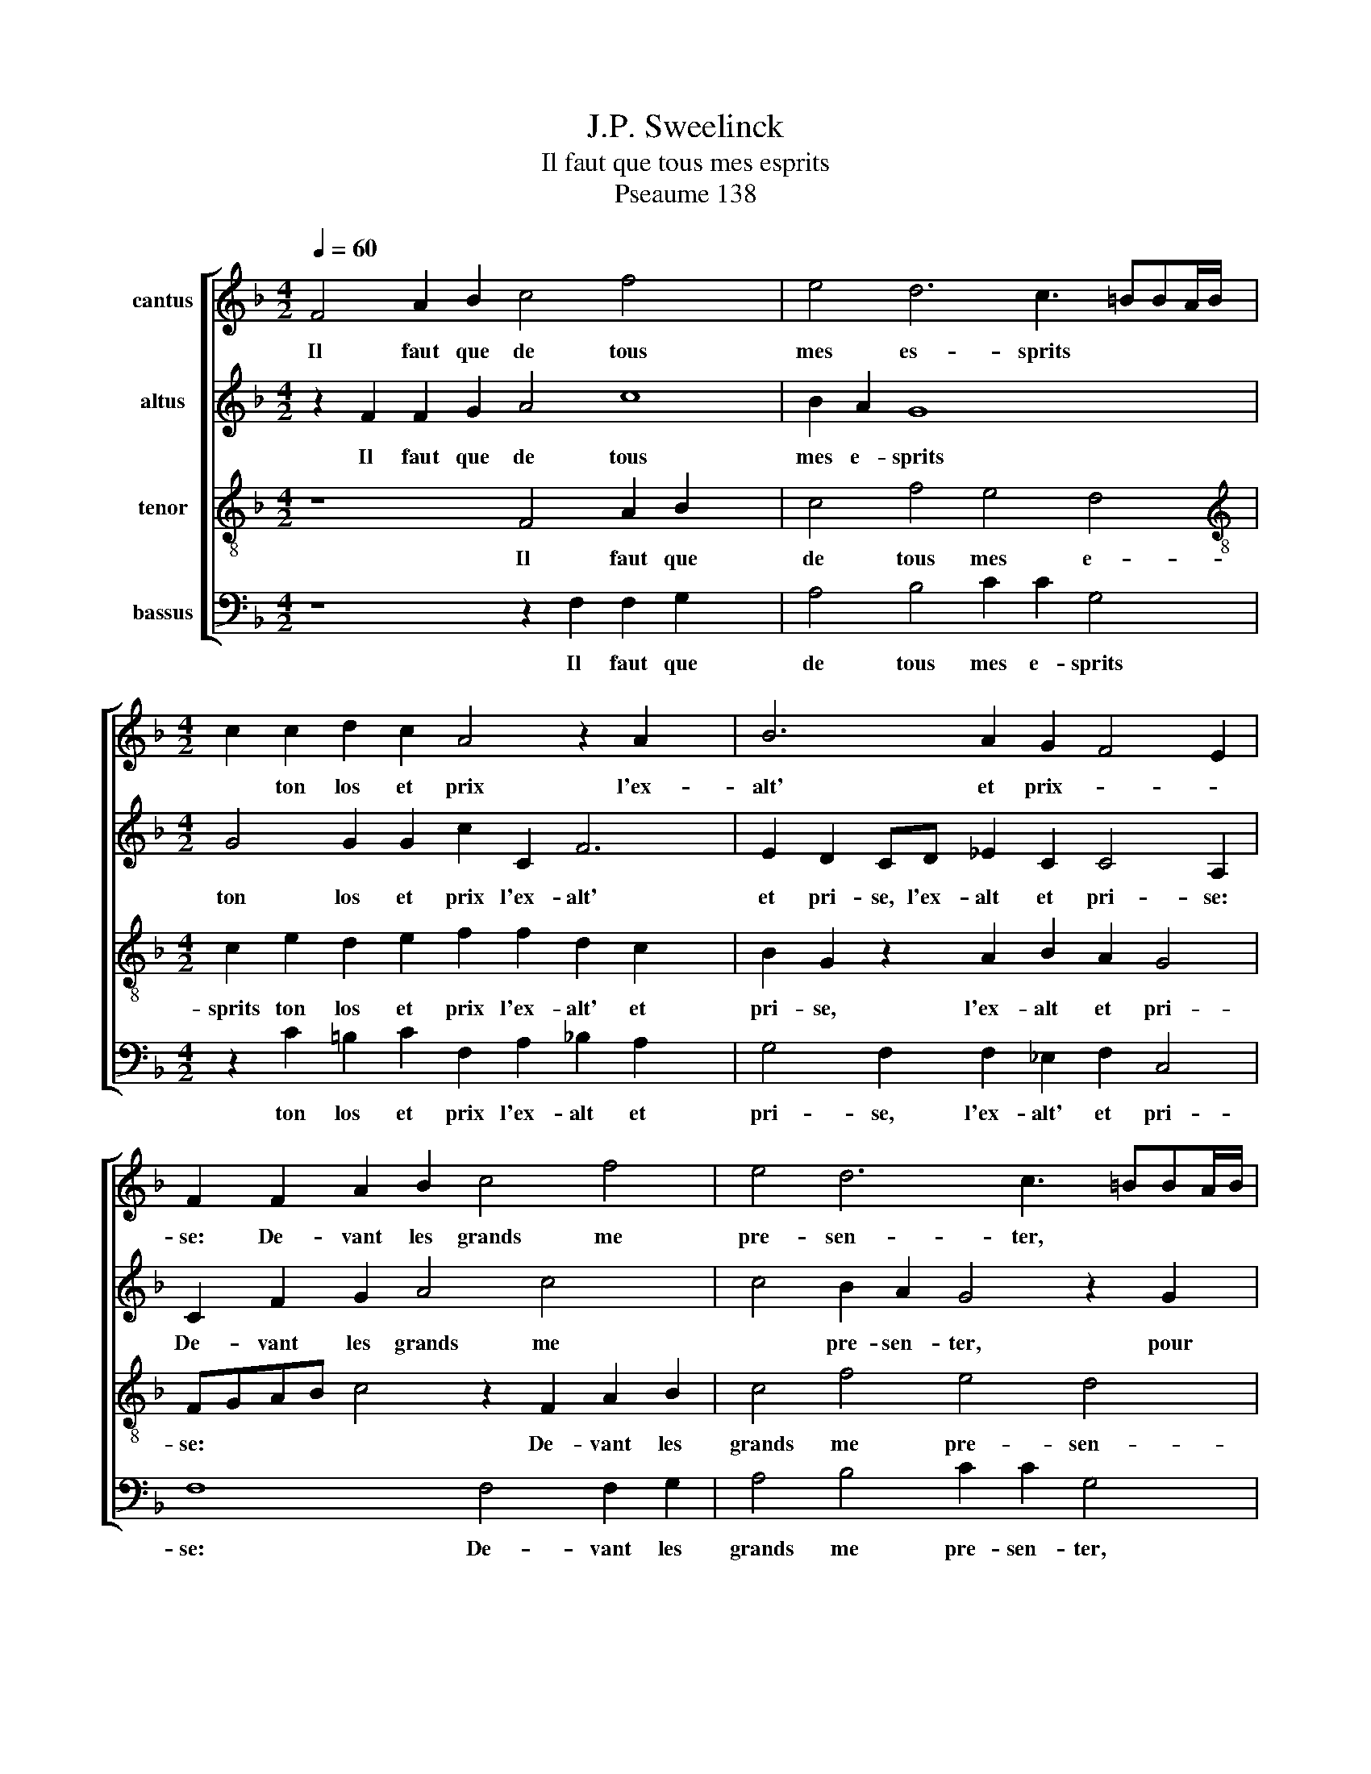 X:1
T:J.P. Sweelinck
T:Il faut que tous mes esprits
T:Pseaume 138
%%score [ 1 2 3 4 ]
L:1/8
Q:1/4=60
M:4/2
K:F
V:1 treble nm="cantus"
V:2 treble nm="altus"
V:3 treble-8 nm="tenor"
V:4 bass nm="bassus"
V:1
 F4 A2 B2 c4 f4 x4 | e4 d6 c3 =BBA/B/ |[M:4/2] c2 c2 d2 c2 A4 z2 A2 x2 | B6 A2 G2 F4 E2 | %4
w: Il faut que de tous|mes es- sprits * * * *|* ton los et prix l'ex-|alt' et prix- * *|
 F2 F2 A2 B2 c4 f4 | e4 d6 c3 =BBA/B/ | c8 z8 | c4 d2 c2 A2 A2 f3 e | d2 c2 z2 A2 B2 A2 F2 G2 | %9
w: se: De- vant les grands me|pre- sen- ter, * * * *||pour te chan- ter, j'ay faict em-|pri- se, pour te chan- ter, j'ay|
 A2 G2 F2 ED E2 F4 E2 |[M:3/2] F8 f4 | e8 d4 |[M:3/2] c8 f4 | e8 d4 |[M:4/2] c4 c6 G2 B4 | %15
w: faict em- pri- * * * * *|se, en|ton sainct|templ' ad-|o- re-|ray, ce- le- bre-|
 A2 G2 A2 B2 c8 |[M:4/2] d8 c4 z4 x2 | g6 d2 f4 e2 d2 | e2 f2 g2 fe d2 e2 f4- | f2 e4 dc d8 | %20
w: ray ta re- nom- me-|* e,|ce- le- bre- ray ta|re- nom- me- * * * * *||
 c8 z8 | z16 | z2 F3 F G2 A2 F2 A2 =B2 | c8 z4 c4 | G2 B2 A4 z4 c4 | B2 A2 G4 F4 z4 | %26
w: e,||pour l'a- mour de ta grand' bon-|té et|fe- au- té tant|e- sti- me- e|
 c4 B2 A2 G4 A4 | z4 z2 d2 A2 c2 =B4 | z2 c4 G4 B2 A4 x2 | z4 F4 G6 A2 | B4 c4 z2 d2 c2 B2 | %31
w: tant e- sti- me- e,|et fe- au- té,|et fe- au- té|tant e- sti-|me- e, tant e- sti-|
 A4 G2 g2 f2 e2 defd | ef g3 ^f/e/ f2 g4 z2 G2 | d2 c2 B4 A4 c4- | c2 G4 B4 A4 c4 | %35
w: me- e, tant e- sti- me- * * *|* * * * * * e, tant|e- sti- me- e, et|* fe- au- té tant-|
 B2 A2 G4 F4 E2 F8- | F8 F8 |] x8 |] %38
w: e- sti- me- * * e.|||
V:2
 z2 F2 F2 G2 A4 c8 | B2 A2 G8 x4 |[M:4/2] G4 G2 G2 c2 C2 F6 | E2 D2 CD _E2 C2 C4 A,2 | %4
w: Il faut que de tous|mes e- sprits|ton los et prix l'ex- alt'|et pri- se, l'ex- alt et pri- se:|
 C2 F2 G2 A4 c4- x2 | c4 B2 A2 G4 z2 G2 | A2 G2 EFGE F2 G2 A3 G/F/ | E2 F2 D2 E2 F3 E D2 C2 | %8
w: De- vant les grands me|* pre- sen- ter, pour|te chan- ter, * * * * pour te * *|* chan- ter, j'ay faict em- pri- se,|
 z2 A2 F3 E DE F4 ED | C4 D4 G2 C2 c4 |[M:3/2] A8 c4 | c8 A4 |[M:3/2] A8 A4 | A8 F4 | %14
w: j'ay faict * * * * * *|* em- pri- * *|se, en|ton sainct|templ' ad-|o- re-|
[M:4/2] F4 F2 C2 _E4 D2 C2 | D2 E2 F2 G2 A2 GF G4 |[M:4/2] F8 z4 c6 | G2 B4 A2 G2 A2 B2 c2 | %18
w: ray, ce- le- bre- ray ta|re- nom- me- * * * * *|e, ce-|le- bre- ray ta re- nom- me-|
 BA G2 A2 B2 AG F2 G2 x2 | A2 =B2 c6 BA B4 | c4 A6 A2 G4 | F2 A2 F2 E2 D4 D2 D2 | %22
w: ||e, pour l'a- mour|de ta grand' bon- té, pour l'a-|
 C4 C2 B,2 A,4 F4 | E8 z4 z2 C2 | C2 D2 F2 c4 B2 A4 | G2 F2 z2 c2 B2 A2 G2 C2 | %26
w: mour de ta grand bon-|té, et|fe- au- té tant e- sti-|me- e tant e- sti- me- e|
 z2 C2 DE F3 E/D/ E2 F2 F2 | C2 _E2 D4 z4 z2 G2 | D2 F2 E4 z4 z2 F2 x2 | _E4 D2 C4 B,2 E2 DC | %30
w: tant e- sti- me- * * * e, et|fe- au- té et|fe- au- té, tant|e- sti- me * * * *|
 DEFD EF G3 ^F/E/ F2 G2 G2 | F2 E2 D4 C2 c2 B2 A2 | GABG AB c3 =B/A/ B2 c4 | z2 C2 D2 E2 F6 C2 | %34
w: * * * * * * * * * * e, tant|e- sti- me- e, tant e- sti-|me- * * * * * * * * * e,|tant e- sti- me- e,|
 _E4 B,4 D4 C4 x2 | z2 F4 E2 D2 C3 B, G,2 x6 | A,4 z2 A,2 B,2 C2 D4 |] C8 |] %38
w: et fe- au- té,|tant e- sti- me- * *|e, tant e- sti- me-|e.|
V:3
 z8 F4 A2 B2 x4 | c4 f4 e4 d4 |[M:4/2][K:treble-8] c2 e2 d2 e2 f2 f2 d2 c2 x2 | %3
w: Il faut que|de tous mes e-|sprits ton los et prix l'ex- alt' et|
 B2 G2 z2 A2 B2 A2 G4 | FGAB c4 z2 F2 A2 B2 | c4 f4 e4 d4 | c4 z4 z2 e2 f2 e2 | %7
w: pri- se, l'ex- alt et pri-|se: * * * * De- vant les|grands me pre- sen-|ter, pour te chan-|
 c4 z2 c2 d2 c2 A2 A2 | f3 e d2 c2 z2 c2 d2 c2 | A4 A2 B4 A2 G4 |[M:3/2] F4 z4 a4 | g8 f4 | %12
w: ter, pour t chan- ter, j'ay|faict em- pri- se, pour te chan-|ter, j'ay faict em- pri-|se, en|ton sainct|
[M:3/2][K:treble-8] e8 d4 | c8 B4 |[M:4/2] A8 z8 | z8 z4 c2 G2 | %16
w: templ' ad-|o- re-|ray,|ce- le-|
[M:4/2][K:treble-8] B4 A2 G2 A2 B2 c2 d2 x2 | e2 dc d8 c4 | z2 d2 e2 f2 g2 fe d2 e2 | %19
w: bre- ray ta re- nom- me- *|* * * * e,|ta re- nom- me- * * * *|
 f2 g2 a2 e2 f2 d2 g2 f2 | e2 de f4 c8 | z4 F6 F2 G4 | A2 F2 A2 B2 c4 c2 d2 | G4 z2 c2 G2 B2 A4 | %24
w: |* * * * e|pour l'a- mour|de ta grand' bon- té, grand' bon-|té, et fe- au- té|
 z4 z2 f2 e2 d2 cdec | de f3 e/d/ e2 f2 F2 G4 | A4 B4 c8 | z2 g4 f4 e2 d4- | %28
w: tant e- sti- me- * * *|* * * * * * e, tant e-|sti- me- e,|tant e- sti- me-|
 d2 c2 z2 c2 c2 d2 f2 c4 | G2 B2 A2 z8 z2 | d2 c2 B2 A4 G4 x2 | z2 A2 =B2 B2 c4 d4 | z4 c4 d4 e4 | %33
w: * e, te fe- au- té, et|fe- au- té|tant e- sti- me- e,|tant e- sti- me- e,|tant e- sti-|
 f4 B4 z2 c2 F2 A2 | G8 F4 F2 A2 x2 | G2 F2 z2 c2 B2 A2 G4 x6 | F4 c4 d2 c2 B4 |] A8 |] %38
w: me- e, et fe- au-|té tant e- sti-|me- e tant e- sti- me-|e, tant e- sti- mé-|e.|
V:4
 z8 z2 F,2 F,2 G,2 x4 | A,4 B,4 C2 C2 G,4 |[M:4/2] z2 C2 =B,2 C2 F,2 A,2 _B,2 A,2 x2 | %3
w: Il faut que|de tous mes e- sprits|ton los et prix l'ex- alt et|
 G,4 F,2 F,2 _E,2 F,2 C,4 | F,8 F,4 F,2 G,2 | A,4 B,4 C2 C2 G,4 | z4 C4 D2 C2 A,4 | %7
w: pri- se, l'ex- alt' et pri-|se: De- vant les|grands me pre- sen- ter,|pour te chan- ter,|
 z2 A,2 B,2 A,2 F,8- | F,4 z2 F,2 G,2 F,2 D,2 E,2 | F,2 E,2 D,4 C,8 |[M:3/2] z8 F,4 | C8 D4 | %12
w: pour te chan- ter,|* pour te chan- ter, j'ay|faict em- pri- se,|en|ton sainct|
[M:3/2] A,8 D,4 | A,8 B,4 |[M:4/2] F,6 z2 z8 | z4 F,6 C,2 _E,4 | %16
w: templ' ad-|o- re-|ray,|ce- le- bre-|
[M:4/2] D,2 C,2 D,2 E,2 F,2 G,2 A,2 B,2 x2 | C2 B,A, G,A,B,C D4 A,4 | z16 | z16 | z4 F,6 F,2 E,4 | %21
w: ray ta re- nom- me- * * *|* * * * * * * * e,|||pour l'a- mour|
 D,2 F,2 D,2 C,2 B,,8 | F,8 F,4 F,2 D,2 | C,4 z2 C,2 C,2 D,2 F,4 | z4 F,4 G,4 A,4 | %25
w: de ta grand' bon- té|de ta grand' bon-|té, et fe- au- té|tant e- sti-|
 B,4 C2 C,2 D,4 E,4 | F,4 B,,4 z4 F,4 | F,2 G,2 B,4 z4 G,4 | G,2 A,2 C4 z2 G,2 D,2 F,2 x2 | %29
w: me- e, tant e- sti-|me- e, et|fe- au- té et|fe- au- té, et fe- au-|
 C,4 z2 F,2 _E,2 D,2 C,4 | B,,4 z4 D,4 E,4 | F,4 G,4 A,4 B,4 | C2 B,2 A,4 G,4 z2 C2 | %33
w: té, tant e- sti- me-|e, tant e-|sti- me- e, tant|e- sti- me- e, tant|
 B,2 A,2 G,4 F,4 z2 F,2 | C,4 _E,4 D,4 F,4 x2 | E,2 D,2 C,D,E,C, D,E, F,2 C,4 x6 | %36
w: e- sti- me- e, et|fe- au- te, tant|e- sti- me- * * * * * * e,|
 z4 F,4 B,,2 A,,2 B,,4 |] F,8 |] %38
w: tant e- sti- me-|e.|

